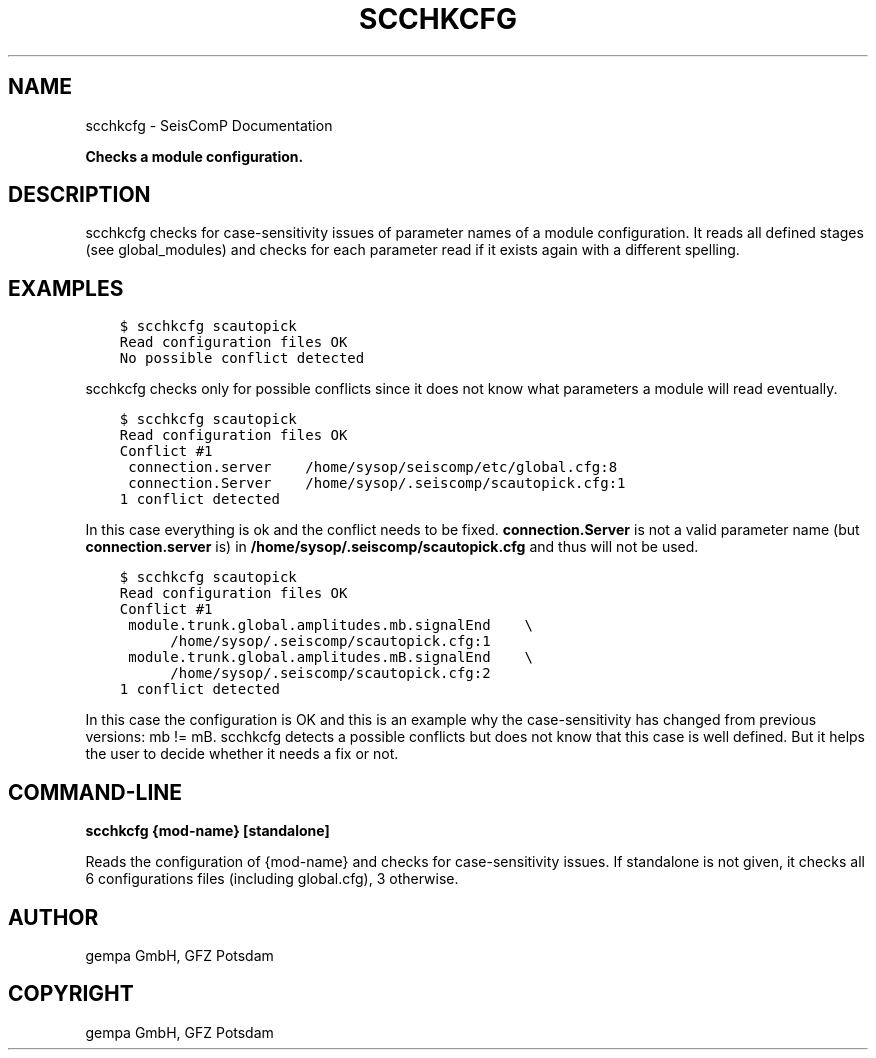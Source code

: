 .\" Man page generated from reStructuredText.
.
.TH "SCCHKCFG" "1" "Jan 17, 2022" "4.8.4" "SeisComP"
.SH NAME
scchkcfg \- SeisComP Documentation
.
.nr rst2man-indent-level 0
.
.de1 rstReportMargin
\\$1 \\n[an-margin]
level \\n[rst2man-indent-level]
level margin: \\n[rst2man-indent\\n[rst2man-indent-level]]
-
\\n[rst2man-indent0]
\\n[rst2man-indent1]
\\n[rst2man-indent2]
..
.de1 INDENT
.\" .rstReportMargin pre:
. RS \\$1
. nr rst2man-indent\\n[rst2man-indent-level] \\n[an-margin]
. nr rst2man-indent-level +1
.\" .rstReportMargin post:
..
.de UNINDENT
. RE
.\" indent \\n[an-margin]
.\" old: \\n[rst2man-indent\\n[rst2man-indent-level]]
.nr rst2man-indent-level -1
.\" new: \\n[rst2man-indent\\n[rst2man-indent-level]]
.in \\n[rst2man-indent\\n[rst2man-indent-level]]u
..
.sp
\fBChecks a module configuration.\fP
.SH DESCRIPTION
.sp
scchkcfg checks for case\-sensitivity issues of parameter names of a module
configuration. It reads all defined stages (see global_modules) and
checks for each parameter read if it exists again with a different spelling.
.SH EXAMPLES
.INDENT 0.0
.INDENT 3.5
.sp
.nf
.ft C
$ scchkcfg scautopick
Read configuration files OK
No possible conflict detected
.ft P
.fi
.UNINDENT
.UNINDENT
.sp
scchkcfg checks only for possible conflicts since it does not know what parameters
a module will read eventually.
.INDENT 0.0
.INDENT 3.5
.sp
.nf
.ft C
$ scchkcfg scautopick
Read configuration files OK
Conflict #1
 connection.server    /home/sysop/seiscomp/etc/global.cfg:8
 connection.Server    /home/sysop/.seiscomp/scautopick.cfg:1
1 conflict detected
.ft P
.fi
.UNINDENT
.UNINDENT
.sp
In this case everything is ok and the conflict needs to be fixed.
\fBconnection.Server\fP is not a valid parameter name
(but \fBconnection.server\fP is) in
\fB/home/sysop/.seiscomp/scautopick.cfg\fP and thus will not be used.
.INDENT 0.0
.INDENT 3.5
.sp
.nf
.ft C
$ scchkcfg scautopick
Read configuration files OK
Conflict #1
 module.trunk.global.amplitudes.mb.signalEnd    \e
      /home/sysop/.seiscomp/scautopick.cfg:1
 module.trunk.global.amplitudes.mB.signalEnd    \e
      /home/sysop/.seiscomp/scautopick.cfg:2
1 conflict detected
.ft P
.fi
.UNINDENT
.UNINDENT
.sp
In this case the configuration is OK and this is an example why the case\-sensitivity
has changed from previous versions: mb != mB. scchkcfg detects a possible
conflicts but does not know that this case is well defined. But it helps the user to
decide whether it needs a fix or not.
.SH COMMAND-LINE
.sp
\fBscchkcfg {mod\-name} [standalone]\fP
.sp
Reads the configuration of {mod\-name} and checks for case\-sensitivity
issues. If standalone is not given, it checks all 6 configurations
files (including global.cfg), 3 otherwise.
.SH AUTHOR
gempa GmbH, GFZ Potsdam
.SH COPYRIGHT
gempa GmbH, GFZ Potsdam
.\" Generated by docutils manpage writer.
.
